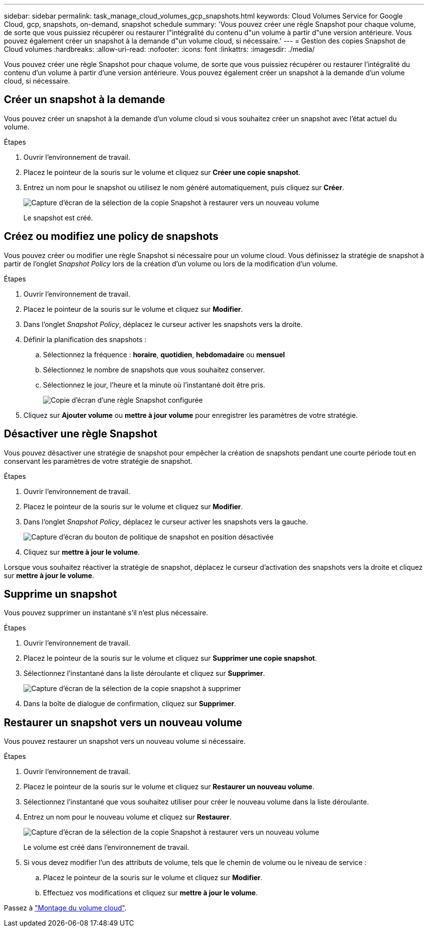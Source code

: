 ---
sidebar: sidebar 
permalink: task_manage_cloud_volumes_gcp_snapshots.html 
keywords: Cloud Volumes Service for Google Cloud, gcp, snapshots, on-demand, snapshot schedule 
summary: 'Vous pouvez créer une règle Snapshot pour chaque volume, de sorte que vous puissiez récupérer ou restaurer l"intégralité du contenu d"un volume à partir d"une version antérieure. Vous pouvez également créer un snapshot à la demande d"un volume cloud, si nécessaire.' 
---
= Gestion des copies Snapshot de Cloud volumes
:hardbreaks:
:allow-uri-read: 
:nofooter: 
:icons: font
:linkattrs: 
:imagesdir: ./media/


[role="lead"]
Vous pouvez créer une règle Snapshot pour chaque volume, de sorte que vous puissiez récupérer ou restaurer l'intégralité du contenu d'un volume à partir d'une version antérieure. Vous pouvez également créer un snapshot à la demande d'un volume cloud, si nécessaire.



== Créer un snapshot à la demande

Vous pouvez créer un snapshot à la demande d'un volume cloud si vous souhaitez créer un snapshot avec l'état actuel du volume.

.Étapes
. Ouvrir l'environnement de travail.
. Placez le pointeur de la souris sur le volume et cliquez sur *Créer une copie snapshot*.
. Entrez un nom pour le snapshot ou utilisez le nom généré automatiquement, puis cliquez sur *Créer*.
+
image:screenshot_cvs_ondemand_snapshot.png["Capture d'écran de la sélection de la copie Snapshot à restaurer vers un nouveau volume"]

+
Le snapshot est créé.





== Créez ou modifiez une policy de snapshots

Vous pouvez créer ou modifier une règle Snapshot si nécessaire pour un volume cloud. Vous définissez la stratégie de snapshot à partir de l'onglet _Snapshot Policy_ lors de la création d'un volume ou lors de la modification d'un volume.

.Étapes
. Ouvrir l'environnement de travail.
. Placez le pointeur de la souris sur le volume et cliquez sur *Modifier*.
. Dans l'onglet _Snapshot Policy_, déplacez le curseur activer les snapshots vers la droite.
. Définir la planification des snapshots :
+
.. Sélectionnez la fréquence : *horaire*, *quotidien*, *hebdomadaire* ou *mensuel*
.. Sélectionnez le nombre de snapshots que vous souhaitez conserver.
.. Sélectionnez le jour, l'heure et la minute où l'instantané doit être pris.
+
image:screenshot_cvs_aws_snapshot_policy.png["Copie d'écran d'une règle Snapshot configurée"]



. Cliquez sur *Ajouter volume* ou *mettre à jour volume* pour enregistrer les paramètres de votre stratégie.




== Désactiver une règle Snapshot

Vous pouvez désactiver une stratégie de snapshot pour empêcher la création de snapshots pendant une courte période tout en conservant les paramètres de votre stratégie de snapshot.

.Étapes
. Ouvrir l'environnement de travail.
. Placez le pointeur de la souris sur le volume et cliquez sur *Modifier*.
. Dans l'onglet _Snapshot Policy_, déplacez le curseur activer les snapshots vers la gauche.
+
image:screenshot_cvs_aws_snapshot_policy_button_off.png["Capture d'écran du bouton de politique de snapshot en position désactivée"]

. Cliquez sur *mettre à jour le volume*.


Lorsque vous souhaitez réactiver la stratégie de snapshot, déplacez le curseur d'activation des snapshots vers la droite et cliquez sur *mettre à jour le volume*.



== Supprime un snapshot

Vous pouvez supprimer un instantané s'il n'est plus nécessaire.

.Étapes
. Ouvrir l'environnement de travail.
. Placez le pointeur de la souris sur le volume et cliquez sur *Supprimer une copie snapshot*.
. Sélectionnez l'instantané dans la liste déroulante et cliquez sur *Supprimer*.
+
image:screenshot_cvs_delete_snapshot.png["Capture d'écran de la sélection de la copie snapshot à supprimer"]

. Dans la boîte de dialogue de confirmation, cliquez sur *Supprimer*.




== Restaurer un snapshot vers un nouveau volume

Vous pouvez restaurer un snapshot vers un nouveau volume si nécessaire.

.Étapes
. Ouvrir l'environnement de travail.
. Placez le pointeur de la souris sur le volume et cliquez sur *Restaurer un nouveau volume*.
. Sélectionnez l'instantané que vous souhaitez utiliser pour créer le nouveau volume dans la liste déroulante.
. Entrez un nom pour le nouveau volume et cliquez sur *Restaurer*.
+
image:screenshot_cvs_restore_snapshot.png["Capture d'écran de la sélection de la copie Snapshot à restaurer vers un nouveau volume"]

+
Le volume est créé dans l'environnement de travail.

. Si vous devez modifier l'un des attributs de volume, tels que le chemin de volume ou le niveau de service :
+
.. Placez le pointeur de la souris sur le volume et cliquez sur *Modifier*.
.. Effectuez vos modifications et cliquez sur *mettre à jour le volume*.




Passez à link:task_manage_cvs_gcp.html#mount-cloud-volumes["Montage du volume cloud"^].
